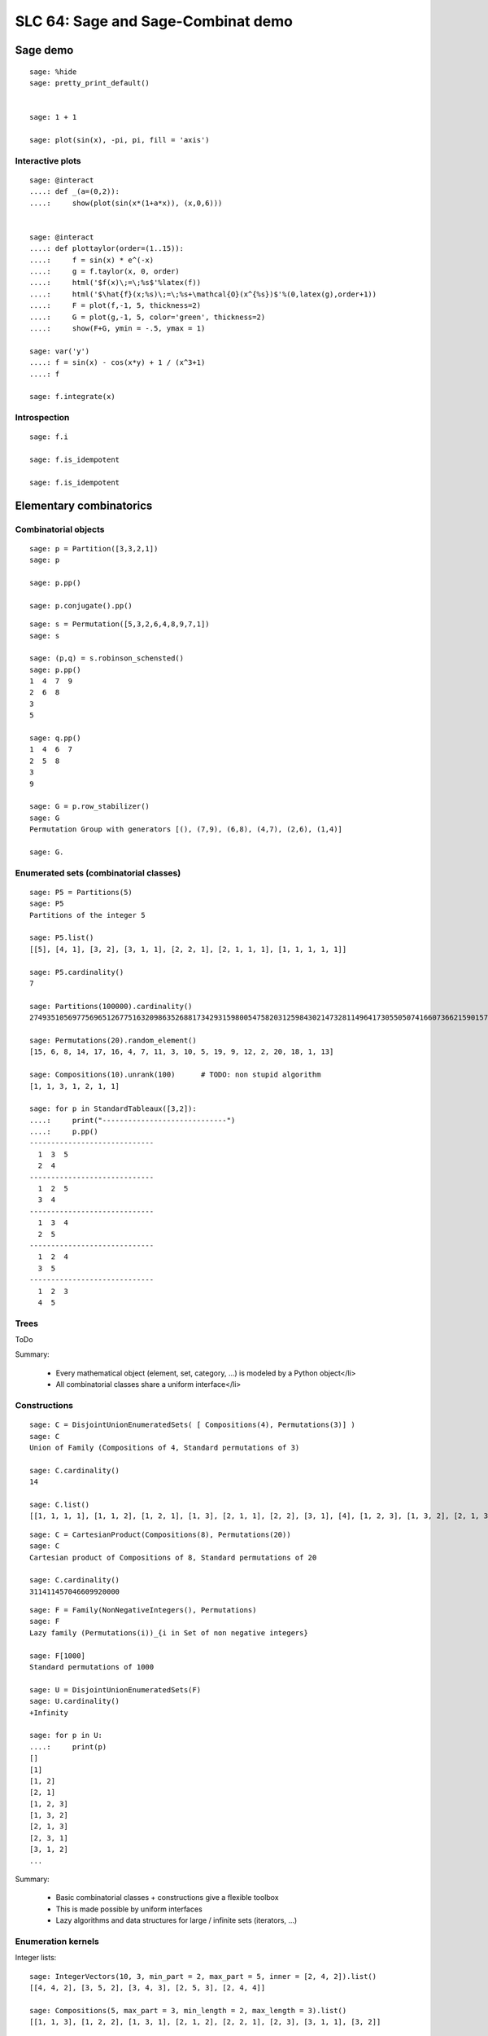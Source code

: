 .. _demo.2010-03-29-SLC64:

===================================
SLC 64: Sage and Sage-Combinat demo
===================================

.. MODULEAUTHOR:: Florent Hivert <florent.hivert@univ-rouen.fr>, Nicolas M. Thiéry <nthiery at users.sf.net>

Sage demo
=========

::

    sage: %hide
    sage: pretty_print_default()


    sage: 1 + 1

    sage: plot(sin(x), -pi, pi, fill = 'axis')

Interactive plots
-----------------

::

    sage: @interact
    ....: def _(a=(0,2)):
    ....:     show(plot(sin(x*(1+a*x)), (x,0,6)))


    sage: @interact
    ....: def plottaylor(order=(1..15)):
    ....:     f = sin(x) * e^(-x)
    ....:     g = f.taylor(x, 0, order)
    ....:     html('$f(x)\;=\;%s$'%latex(f))
    ....:     html('$\hat{f}(x;%s)\;=\;%s+\mathcal{O}(x^{%s})$'%(0,latex(g),order+1))
    ....:     F = plot(f,-1, 5, thickness=2)
    ....:     G = plot(g,-1, 5, color='green', thickness=2)
    ....:     show(F+G, ymin = -.5, ymax = 1)

    sage: var('y')
    ....: f = sin(x) - cos(x*y) + 1 / (x^3+1)
    ....: f

    sage: f.integrate(x)


Introspection
-------------

::

    sage: f.i

    sage: f.is_idempotent

    sage: f.is_idempotent


Elementary combinatorics
========================

Combinatorial objects
---------------------

::

    sage: p = Partition([3,3,2,1])
    sage: p

    sage: p.pp()

    sage: p.conjugate().pp()

::

    sage: s = Permutation([5,3,2,6,4,8,9,7,1])
    sage: s

    sage: (p,q) = s.robinson_schensted()
    sage: p.pp()
    1  4  7  9
    2  6  8
    3
    5

    sage: q.pp()
    1  4  6  7
    2  5  8
    3
    9

    sage: G = p.row_stabilizer()
    sage: G
    Permutation Group with generators [(), (7,9), (6,8), (4,7), (2,6), (1,4)]

    sage: G.

Enumerated sets (combinatorial classes)
---------------------------------------

::

    sage: P5 = Partitions(5)
    sage: P5
    Partitions of the integer 5

    sage: P5.list()
    [[5], [4, 1], [3, 2], [3, 1, 1], [2, 2, 1], [2, 1, 1, 1], [1, 1, 1, 1, 1]]

    sage: P5.cardinality()
    7

    sage: Partitions(100000).cardinality()
    27493510569775696512677516320986352688173429315980054758203125984302147328114964173055050741660736621590157844774296248940493063070200461792764493033510116079342457190155718943509725312466108452006369558934464248716828789832182345009262853831404597021307130674510624419227311238999702284408609370935531629697851569569892196108480158600569421098519

    sage: Permutations(20).random_element()
    [15, 6, 8, 14, 17, 16, 4, 7, 11, 3, 10, 5, 19, 9, 12, 2, 20, 18, 1, 13]

    sage: Compositions(10).unrank(100)      # TODO: non stupid algorithm
    [1, 1, 3, 1, 2, 1, 1]

    sage: for p in StandardTableaux([3,2]):
    ....:     print("-----------------------------")
    ....:     p.pp()
    -----------------------------
      1  3  5
      2  4
    -----------------------------
      1  2  5
      3  4
    -----------------------------
      1  3  4
      2  5
    -----------------------------
      1  2  4
      3  5
    -----------------------------
      1  2  3
      4  5

Trees
-----

ToDo

Summary:

 * Every mathematical object (element, set, category, ...) is modeled by a Python object</li>
 * All combinatorial classes share a uniform interface</li>

Constructions
-------------

::

    sage: C = DisjointUnionEnumeratedSets( [ Compositions(4), Permutations(3)] )
    sage: C
    Union of Family (Compositions of 4, Standard permutations of 3)

    sage: C.cardinality()
    14

    sage: C.list()
    [[1, 1, 1, 1], [1, 1, 2], [1, 2, 1], [1, 3], [2, 1, 1], [2, 2], [3, 1], [4], [1, 2, 3], [1, 3, 2], [2, 1, 3], [2, 3, 1], [3, 1, 2], [3, 2, 1]]

::

    sage: C = CartesianProduct(Compositions(8), Permutations(20))
    sage: C
    Cartesian product of Compositions of 8, Standard permutations of 20

    sage: C.cardinality()
    311411457046609920000

::

    sage: F = Family(NonNegativeIntegers(), Permutations)
    sage: F
    Lazy family (Permutations(i))_{i in Set of non negative integers}

    sage: F[1000]
    Standard permutations of 1000

    sage: U = DisjointUnionEnumeratedSets(F)
    sage: U.cardinality()
    +Infinity

    sage: for p in U:
    ....:     print(p)
    []
    [1]
    [1, 2]
    [2, 1]
    [1, 2, 3]
    [1, 3, 2]
    [2, 1, 3]
    [2, 3, 1]
    [3, 1, 2]
    ...

Summary:

 * Basic combinatorial classes + constructions give a flexible toolbox
 * This is made possible by uniform interfaces
 * Lazy algorithms and data structures for large / infinite sets (iterators, ...)

Enumeration kernels
-------------------

Integer lists::

    sage: IntegerVectors(10, 3, min_part = 2, max_part = 5, inner = [2, 4, 2]).list()
    [[4, 4, 2], [3, 5, 2], [3, 4, 3], [2, 5, 3], [2, 4, 4]]

    sage: Compositions(5, max_part = 3, min_length = 2, max_length = 3).list()
    [[1, 1, 3], [1, 2, 2], [1, 3, 1], [2, 1, 2], [2, 2, 1], [2, 3], [3, 1, 1], [3, 2]]

    sage: Partitions(5, max_slope = -1).list()
    [[5], [4, 1], [3, 2]]

    sage: IntegerListsLex(10, length=3, min_part = 2, max_part = 5, floor = [2, 4, 2]).list()
    [[4, 4, 2], [3, 5, 2], [3, 4, 3], [2, 5, 3], [2, 4, 4]]

    sage: IntegerListsLex(5, min_part = 1, max_part = 3, min_length = 2, max_length = 3).list()
    [[3, 2], [3, 1, 1], [2, 3], [2, 2, 1], [2, 1, 2], [1, 3, 1], [1, 2, 2], [1, 1, 3]]

    sage: IntegerListsLex(5, min_part = 1, max_slope = -1).list()
    [[5], [4, 1], [3, 2]]

    sage: c = Compositions(5)[1]
    sage: c
    [1, 1, 1, 2]

    sage: c = IntegerListsLex(5, min_part = 1)[1]

Species / decomposable classes
++++++++++++++++++++++++++++++

::

    sage: from sage.combinat.species.library import *
    sage: o   = var("o")

Fibonacci words::

    sage: Eps =  EmptySetSpecies()
    sage: Z0  =  SingletonSpecies()
    sage: Z1  =  Eps*SingletonSpecies()
    sage: FW  = CombinatorialSpecies()
    sage: FW.define(Eps + Z0*FW  +  Z1*Eps + Z1*Z0*FW)
    sage: FW

    sage: L = FW.isotype_generating_series().coefficients(15)
    sage: L

    sage: sloane_find(L)
    Searching Sloane's online database...
    [[45, 'Fibonacci numbers: F(n) = F(n-1) + F(n-2), F(0) = 0, F(1) = 1, F(2) = 1, ...', [0, 1, 1, 2, 3, 5, 8, 13, 21, 34, 55, 89, 144, 233, 377, 610, 987, 1597, 2584, 4181, 6765, 10946, 17711, 28657, 46368, 75025, 121393, 196418, 317811, 514229, 832040, 1346269, 2178309, 3524578, 5702887, 9227465, 14930352, 24157817, 39088169]], [24595, 'a(n) = s(1)t(n) + s(2)t(n-1) + ... + s(k)t(n+1-k), where k = [ (n+1)/2 ], s = (F(2), F(3), ...), t = A023533.', [1, 0, 0, 1, 2, 3, 5, 0, 0, 1, 2, 3, 5, 8, 13, 21, 34, 55, 89, 1, 2, 3, 5, 8, 13, 21, 34, 55, 89, 144, 233, 377, 610, 987, 1598, 2586, 4184, 6770, 10954, 13, 21, 34, 55, 89, 144, 233, 377, 610, 987, 1597, 2584, 4181, 6765, 10946, 17711, 28658, 46370, 75028, 121398, 196426]], [25109, 'a(n) = s(1)t(n) + s(2)t(n-1) + ... + s(k)t(n-k+1), where k = [ n/2 ], s = (F(2), F(3), F(4), ...), t = A023533.', [0, 0, 1, 2, 3, 0, 0, 0, 1, 2, 3, 5, 8, 13, 21, 34, 55, 0, 1, 2, 3, 5, 8, 13, 21, 34, 55, 89, 144, 233, 377, 610, 987, 1598, 2586, 4181, 6770, 8, 13, 21, 34, 55, 89, 144, 233, 377, 610, 987, 1597, 2584, 4181, 6765, 10946, 17711, 28658, 46370, 75028, 121398, 196426, 317824, 514250]], [132636, 'Fib(n) mod n^3.', [0, 1, 2, 3, 5, 8, 13, 21, 34, 55, 89, 144, 233, 377, 610, 987, 1597, 2584, 4181, 6765, 1685, 7063, 4323, 4896, 12525, 15937, 19271, 10483, 2060, 22040, 5674, 15621, 2752, 3807, 9340, 432, 46989, 19305, 11932, 62155, 31899, 12088, 22273, 3677, 32420]], [132916, 'a(0)=0; a(1)=1; a(n) = Sum a(n-k), k= 1 ... [n^(1/3)] for n&gt;=2.', [0, 1, 1, 1, 1, 1, 1, 1, 2, 3, 5, 8, 13, 21, 34, 55, 89, 144, 233, 377, 610, 987, 1597, 2584, 4181, 6765, 10946, 21892, 39603, 72441, 133936, 245980, 452357, 832273, 1530610, 2815240, 5178123, 9523973, 17517336, 32219432, 59260741, 108997509, 200477682]], [147316, 'A000045 Fibonacci mirror sequence Binet: f(n)=(1/5)*2^(-n) ((5 - 2 *Sqrt[5]) (1 + Sqrt[5])^n + (1 - Sqrt[5])^n(5 + 2 * Sqrt[5])).', [1597, -987, 610, -377, 233, -144, 89, -55, 34, -21, 13, -8, 5, -3, 2, -1, 1, 0, 1, 1, 2, 3, 5, 8, 13, 21, 34, 55, 89, 144, 233, 377, 610, 987, 1597]], [39834, 'a(n+2)=-a(n+1)+a(n) (signed Fibonacci numbers); or Fibonacci numbers (A000045) extended to negative indices.', [1, 1, 0, 1, -1, 2, -3, 5, -8, 13, -21, 34, -55, 89, -144, 233, -377, 610, -987, 1597, -2584, 4181, -6765, 10946, -17711, 28657, -46368, 75025, -121393, 196418, -317811, 514229, -832040, 1346269, -2178309, 3524578, -5702887, 9227465, -14930352, 24157817]], [152163, 'a(n)=a(n-1)+a(n-2), n&gt;1 ; a(0)=1, a(1)=-1 .', [1, -1, 0, -1, -1, -2, -3, -5, -8, -13, -21, -34, -55, -89, -144, -233, -377, -610, -987, -1597, -2584, -4181, -6765, -10946, -17711, -28657, -46368, -75025, -121393, -196418, -317811, -514229, -832040, -1346269, -2178309, -3524578, -5702887]]]

    sage: BT = CombinatorialSpecies()
    sage: Leaf =  SingletonSpecies()
    sage: BT.define(Leaf+(BT*BT))
    sage: BT5 = BT.isotypes([o]*5)

    sage: BT5.list()
    [o*(o*(o*(o*o))), o*(o*((o*o)*o)), o*((o*o)*(o*o)), o*((o*(o*o))*o), o*(((o*o)*o)*o), (o*o)*(o*(o*o)), (o*o)*((o*o)*o), (o*(o*o))*(o*o), ((o*o)*o)*(o*o), (o*(o*(o*o)))*o, (o*((o*o)*o))*o, ((o*o)*(o*o))*o, ((o*(o*o))*o)*o, (((o*o)*o)*o)*o]

    sage: %hide
    sage: def pbt_to_coordinates(t):
    ....:     e = {}
    ....:     queue = [t]
    ....:     while queue:
    ....:         z = queue.pop()
    ....:         if not isinstance(z[0], int):
    ....:             e[z[1]._labels[0]-1] = z
    ....:             queue.extend(z)
    ....:     coord = [(len(e[i][0]._labels) * len(e[i][1]._labels))
    ....:                     for i in range(len(e))]
    ....:     return sage.geometry.polyhedra.Polytopes.project_1(coord)
    ....:
    sage: K4 = Polyhedron(vertices=[pbt_to_coordinates(t) for t in BT.isotypes(range(5))])
    sage: K4.show(fill=True).show(frame=False)

Lattice points of polytopes
+++++++++++++++++++++++++++

::

    sage: A=random_matrix(ZZ,3,6,x=7)
    sage: L=LatticePolytope(A)
    sage: L.plot3d()

    sage: L.npoints()  # should be cardinality!
    28

This example used PALP and J-mol.

Graphs up to an isomorphism
+++++++++++++++++++++++++++

::

    sage: show(graphs(5, lambda G: G.size() <= 4))

Words
=====

An infinite periodic word::

    sage: p = Word([0,1,1,0,1,0,1]) ^ Infinity
    sage: p
    word: 0110101011010101101010110101011010101101...

The fixed point of a morphism::

    sage: m = WordMorphism('a->acabb,b->bcacacbb,c->baba')
    sage: w = m.fixed_point('a')
    sage: w
    word: acabbbabaacabbbcacacbbbcacacbbbcacacbbac...


Predefined algebraic structures
===============================

Root systems, Coxeter groups, ...
---------------------------------

::

    sage: L = RootSystem(['A',2,1]).weight_space()
    sage: L.plot(size=[[-1..1],[-1..1]],alcovewalks=[[0,2,0,1,2,1,2,0,2,1]])

    sage: W = WeylGroup(["B", 3])
    sage: W.cayley_graph(side = "left").plot3d(color_by_label = True)

    sage: print(W.character_table())  # Thanks GAP!
    CT1

          2  4  4  3  3  4  3  1  1  3  4
          3  1  .  .  .  .  .  1  1  .  1

            1a 2a 2b 4a 2c 2d 6a 3a 4b 2e

    X.1      1  1  1  1  1  1  1  1  1  1
    X.2      1  1  1 -1 -1 -1 -1  1  1 -1
    X.3      1  1 -1 -1  1 -1  1  1 -1  1
    X.4      1  1 -1  1 -1  1 -1  1 -1 -1
    X.5      2  2  .  . -2  .  1 -1  . -2
    X.6      2  2  .  .  2  . -1 -1  .  2
    X.7      3 -1  1  1  1 -1  .  . -1 -3
    X.8      3 -1 -1 -1  1  1  .  .  1 -3
    X.9      3 -1 -1  1 -1 -1  .  .  1  3
    X.10     3 -1  1 -1 -1  1  .  . -1  3

    sage: rho = SymmetricGroupRepresentation([3, 2], "orthogonal"); rho
    Orthogonal representation of the symmetric group corresponding to [3, 2]
    sage: rho([1, 3, 2, 4, 5])
    1 & 0 & 0 & 0 & 0 \\
    0 & -\frac{1}{2} & \frac{1}{2} \, \sqrt{3} & 0 & 0 \\
    0 & \frac{1}{2} \, \sqrt{3} & \frac{1}{2} & 0 & 0 \\
    0 & 0 & 0 & -\frac{1}{2} & \frac{1}{2} \, \sqrt{3} \\
    0 & 0 & 0 & \frac{1}{2} \, \sqrt{3} & \frac{1}{2}

Symmetric functions
-------------------

Classical basis::

    sage: Sym = SymmetricFunctions(QQ)
    sage: Sym
    Symmetric Functions over Rational Field
    sage: s = Sym.schur()
    sage: h = Sym.complete()
    sage: e = Sym.elementary()
    sage: m = Sym.monomial()
    sage: p = Sym.powersum()

    sage: m(( ( h[2,1] * ( 1 + 3 * p[2,1]) ) + s[2](s[3])))

Macdonald polynomials::

    sage: J = MacdonaldPolynomialsJ(QQ)
    sage: P = MacdonaldPolynomialsP(QQ)
    sage: Q = MacdonaldPolynomialsQ(QQ)
    sage: J
    Macdonald polynomials in the J basis over Fraction Field of Multivariate Polynomial Ring in q, t over Rational Field
    sage: f = P(J[2,2] + 3 * Q[3,1])
    sage: f
    (q^2*t^6-q^2*t^5-q^2*t^4-q*t^5+q^2*t^3+2*q*t^3+t^3-q*t-t^2-t+1)*McdP[2, 2] + ((3*q^3*t^5-6*q^3*t^4+3*q^3*t^3-3*q^2*t^4+6*q^2*t^3-3*q^2*t^2-3*q*t^3+6*q*t^2-3*q*t+3*t^2-6*t+3)/(q^7*t-2*q^6*t+2*q^4*t-q^4-q^3*t+2*q^3-2*q+1))*McdP[3, 1]

    sage: Sym = SymmetricFunctions(J.base_ring())
    sage: s = Sym.s()
    sage: s(f)



A demonstration of Sage + GAP4 + GAP3 + Chevie + Semigroupe
===========================================================

Let us create the Coxeter group W::

    sage: W = CoxeterGroup(["H",4])

It is constructed as a group of permutations, from root data given by
GAP3+Chevie (thanks to Franco's interface)::

    sage: W._gap_group
    CoxeterGroup("H",4)
    sage: (W._gap_group).parent()
    Gap3

with operations on permutations implemented in Sage::

    sage: W.an_element()^3
    (1,5)(2,62)(3,7)(6,9)(8,12)(11,15)(13,17)(16,20)(18,22)(21,25)(26,29)(28,31)(30,33)(32,35)(34,37)(36,39)(38,41)(42,45)(46,48)(47,49)(50,52)(55,56)(57,58)(61,65)(63,67)(66,69)(68,72)(71,75)(73,77)(76,80)(78,82)(81,85)(86,89)(88,91)(90,93)(92,95)(94,97)(96,99)(98,101)(102,105)(106,108)(107,109)(110,112)(115,116)(117,118)

and group operations implemented in GAP::

    sage: len(W.conjugacy_classes_representatives())
    34
    sage: W.cardinality()
    14400

Now, assume we want to do intensive computations on this group,
requiring heavy access to the left and right Cayley graphs
(e.g. Bruhat interval calculations, representation theory, ...). Then
we can use Jean-Eric Pin's Semigroupe, a software written in C::

    sage: S = semigroupe.AutomaticSemigroup(W.semigroup_generators(), W.one(), category = FiniteCoxeterGroups())

The following triggers the full expansion of the group and its Cayley
graph in memory::

    sage: S.cardinality()
    14400

And we can now iterate through the elements, in length-lexicographic
order w.r.t. their reduced word::

    sage: sum( x^p.length() for p in S)
    x^60 + 4*x^59 + 9*x^58 + 16*x^57 + 25*x^56 + 36*x^55 + 49*x^54 + 64*x^53 + 81*x^52 + 100*x^51 + 121*x^50 + 144*x^49 + 168*x^48 + 192*x^47 + 216*x^46 + 240*x^45 + 264*x^44 + 288*x^43 + 312*x^42 + 336*x^41 + 359*x^40 + 380*x^39 + 399*x^38 + 416*x^37 + 431*x^36 + 444*x^35 + 455*x^34 + 464*x^33 + 471*x^32 + 476*x^31 + 478*x^30 + 476*x^29 + 471*x^28 + 464*x^27 + 455*x^26 + 444*x^25 + 431*x^24 + 416*x^23 + 399*x^22 + 380*x^21 + 359*x^20 + 336*x^19 + 312*x^18 + 288*x^17 + 264*x^16 + 240*x^15 + 216*x^14 + 192*x^13 + 168*x^12 + 144*x^11 + 121*x^10 + 100*x^9 + 81*x^8 + 64*x^7 + 49*x^6 + 36*x^5 + 25*x^4 + 16*x^3 + 9*x^2 + 4*x + 1
    sage: S[0:10]
    [[], [0], [1], [2], [3], [0, 1], [0, 2], [0, 3], [1, 0], [1, 2]]
    sage: S[-1]
    [0, 1, 0, 1, 0, 2, 0, 1, 0, 1, 2, 0, 1, 0, 2, 3, 2, 0, 1, 0, 1, 2, 0, 1, 0, 2, 3, 2, 0, 1, 0, 1, 2, 0, 1, 0, 2, 3, 2, 0, 1, 0, 1, 2, 0, 1, 0, 2, 3, 2, 0, 1, 0, 1, 2, 0, 1, 0, 2, 3]

The elements of S are handles to C objects from ``Semigroupe``::

    sage: x = S.an_element()
    sage: x
    [0, 1, 2, 3]

Products are calculated by ``Semigroupe``::

    sage: x * x
    [0, 1, 0, 2, 0, 1, 3, 2]

Powering operations are handled by Sage::

    sage: x^3
    [0, 1, 0, 2, 0, 1, 0, 2, 3, 2, 0, 1]


    sage: x^(10^10000)

Altogether, S is a full fledged Sage Coxeter group, which passes all
the generic tests::

    sage: TestSuite(S).run(verbose = True, skip = "_test_associativity")

And of course it works for general semigroups too, like the 0-Hecke
monoid, and can further compute much more information about those,
like the (Knuth-Bendix completion of the) relations between the
generators::

    sage: S.print_relations()
    aa = 1
    bb = 1
    cb = bc
    cc = 1
    da = ad
    db = bd
    dd = 1
    cac = aca
    dcd = cdc
    ...
    dcababcabacdcababcabacdcababcabacdcababcabacdc = cdcababcabacdcababcabacdcababcabacdcababcabacd

which contains the usual commutation + braid relations::

    sage: from sage.combinat.j_trivial_monoids import *
    sage: S = semigroupe.AutomaticSemigroup(W.simple_projections(), W.one(), by_action = True)
    sage: S.cardinality()
    48

    sage: S.print_relations()
    aa = a
    bb = b
    ca = ac
    cc = c
    bab = aba
    cbcb = bcbc
    cbacba = bcbacb
    abacbacbc = 0

    sage: W = CoxeterGroup(["A",3])
    sage: S = semigroupe.AutomaticSemigroup(W.simple_projections(), W.one(), by_action = True, category = FiniteJTrivialMonoids())
    sage: H = S.algebra(QQ)
    sage: H.orthogonal_idempotents()
